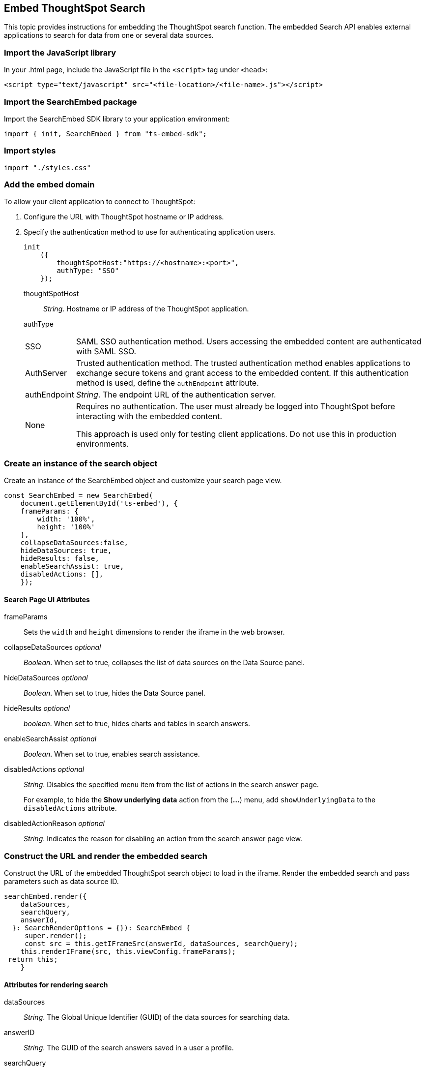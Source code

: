 == Embed ThoughtSpot Search
:toc: true

:page-title: Embed Search
:page-pageid: search-embed
:page-description: Embed Search

This topic provides instructions for embedding the ThoughtSpot search function. The embedded Search API enables external applications to search for data from one or several data sources.

=== Import the JavaScript library
In your .html page, include the JavaScript file in the `<script>` tag under `<head>`:
[source,javascript]
----
<script type="text/javascript" src="<file-location>/<file-name>.js"></script>
----
=== Import the SearchEmbed package
Import the SearchEmbed SDK library to your application environment:

[source,javascript]
----
import { init, SearchEmbed } from "ts-embed-sdk";
----
=== Import styles
[source,javascript]
----
import "./styles.css"
----
=== Add the embed domain

To allow your client application to connect to ThoughtSpot:

. Configure the URL with ThoughtSpot hostname or IP address.
. Specify the authentication method to use for authenticating application users.
+
[source,javascript]
----
init
    ({
        thoughtSpotHost:"https://<hostname>:<port>",
        authType: "SSO"
    });
----
+
thoughtSpotHost::
_String_. Hostname or IP address of the ThoughtSpot application.
authType::
[horizontal]
SSO::
SAML SSO authentication method. Users accessing the embedded content are authenticated with SAML SSO.
AuthServer::
Trusted authentication method. The trusted authentication method enables applications to exchange secure tokens and grant access to the embedded content. If this authentication method is used, define the `authEndpoint`  attribute.
+
authEndpoint::
_String_. The endpoint URL of the authentication server.
None::
Requires no authentication. The user must already be logged into ThoughtSpot before interacting with the embedded content.
+
This approach is used only for testing client applications. Do not use this in production environments.

=== Create an instance of the search object
Create an instance of the SearchEmbed object and customize your search page view.

[source,javascript]
----
const SearchEmbed = new SearchEmbed(
    document.getElementById('ts-embed'), {
    frameParams: {
        width: '100%',
        height: '100%'
    },
    collapseDataSources:false,
    hideDataSources: true,
    hideResults: false,
    enableSearchAssist: true,
    disabledActions: [],
    });

----
==== Search Page UI Attributes
frameParams:: Sets the `width` and `height` dimensions to render the iframe in the web browser.
collapseDataSources [small]_optional_::
_Boolean_. When set to true, collapses the list of data sources on the Data Source panel.
 hideDataSources [small]_optional_::
_Boolean_. When set to true, hides the Data Source panel.
hideResults [small]_optional_::
_boolean_. When set to true, hides charts and tables in search answers.
enableSearchAssist [small]_optional_::
_Boolean_. When set to true, enables search assistance.
disabledActions [small]_optional_::
_String_. Disables the specified menu item from the list of actions in the search answer page.
+
For example, to hide the *Show underlying data* action from the (*...*) menu, add `showUnderlyingData` to the  `disabledActions` attribute.

disabledActionReason [small]_optional_::
_String_. Indicates the reason for disabling an action from the search answer page view.

=== Construct the URL and render the embedded search
Construct the URL of the embedded ThoughtSpot search object to load in the iframe.
Render the embedded search and pass parameters such as data source ID.
[source, javascript]
----
searchEmbed.render({
    dataSources,
    searchQuery,
    answerId,
  }: SearchRenderOptions = {}): SearchEmbed {
     super.render();
     const src = this.getIFrameSrc(answerId, dataSources, searchQuery);
    this.renderIFrame(src, this.viewConfig.frameParams);
 return this;
    }

----
==== Attributes for rendering search
dataSources::
_String_. The Global Unique Identifier (GUID) of the data sources for searching data.
answerID::
_String_. The GUID of the search answers saved in a user a profile.
searchQuery::
_String_. The search query string to use when the application loads.

=== Subscribe to events
Register event handlers to subscribe to events triggered by the ThoughtSpot Search function:
[source, javascript]
----
 search.on("init", showLoader)
 search.on("load", hideLoader)
 search.on("answerPageLoading", payload =>
    console.log("message received from embedded view" + JSON.stringify(payload))

// Functions to show or hide a loader while the iframe loads.
 function showLoader() {
    document.getElementById("loader").style.display = "block";
    }

 function hideLoader() {
    document.getElementById("loader").style.display = "none";
    }
----
////
==== Event Type
init::
The search iframe is initiaized.
load::
The search iframe is loaded.
queryChanged::
The search query is modified.
dataSourceSelected::
The data source for searching data is selected.
////

=== Test the embedded workflow

To verify the ThoughtSpot Search integration, perform the following tasks:

* Load your application.
* Search for data.
* Verify if the page view parameters, such as hiding or showing the data source panel, function as expected.
* If you have disabled a menu item from the search visualizations page, verify if the menu command is disabled.

=== Code sample
<To be added>
